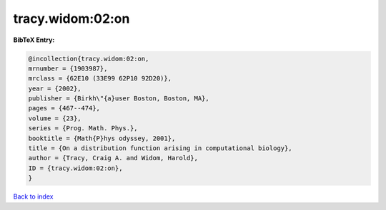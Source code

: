 tracy.widom:02:on
=================

.. :cite:t:`tracy.widom:02:on`

.. bibliography:: ../../All.bib

**BibTeX Entry:**

.. code-block:: bibtex

   @incollection{tracy.widom:02:on,
   mrnumber = {1903987},
   mrclass = {62E10 (33E99 62P10 92D20)},
   year = {2002},
   publisher = {Birkh\"{a}user Boston, Boston, MA},
   pages = {467--474},
   volume = {23},
   series = {Prog. Math. Phys.},
   booktitle = {Math{P}hys odyssey, 2001},
   title = {On a distribution function arising in computational biology},
   author = {Tracy, Craig A. and Widom, Harold},
   ID = {tracy.widom:02:on},
   }

`Back to index <../index>`_
